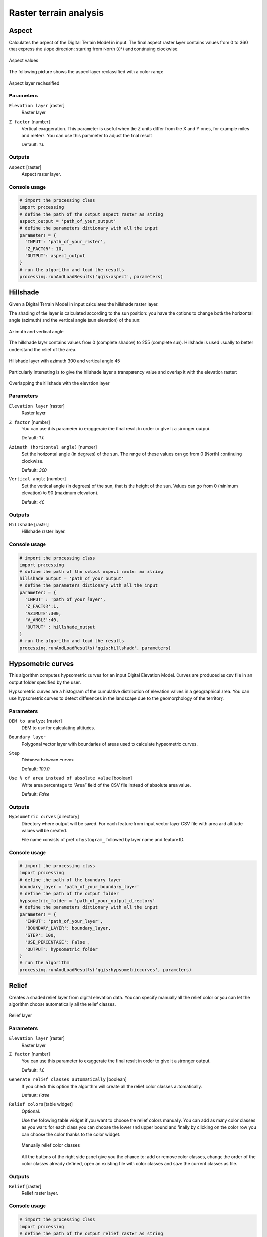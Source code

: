 .. only:: html

   |updatedisclaimer|

Raster terrain analysis
=======================

.. only:: html

   .. contents::
      :local:
      :depth: 1

.. _qgis_aspect:

Aspect
------
Calculates the aspect of the Digital Terrain Model in input. The final aspect
raster layer contains values from 0 to 360 that express the slope direction:
starting from North (0°) and continuing clockwise:

.. figure:: /static/user_manual/processing_algs/qgis/aspect.png
   :align: center
   :scale: 50%


   Aspect values

The following picture shows the aspect layer reclassified with a color ramp:

.. figure:: /static/user_manual/processing_algs/qgis/aspect_2.png
   :align: center

   Aspect layer reclassified

Parameters
..........

``Elevation layer`` [raster]
  Raster layer

``Z factor`` [number]
  Vertical exaggeration. This parameter is useful when the Z units differ from
  the X and Y ones, for example miles and meters. You can use this parameter to
  adjust the final result

  Default: *1.0*

Outputs
.......

``Aspect`` [raster]
  Aspect raster layer.

Console usage
.............

.. code-block:: python

  # import the processing class
  import processing
  # define the path of the output aspect raster as string
  aspect_output = 'path_of_your_output'
  # define the parameters dictionary with all the input
  parameters = {
    'INPUT': 'path_of_your_raster',
    'Z_FACTOR': 10,
    'OUTPUT': aspect_output
  }
  # run the algorithm and load the results
  processing.runAndLoadResults('qgis:aspect', parameters)


.. _qgis_hillshade:

Hillshade
---------
Given a Digital Terrain Model in input calculates the hillshade raster layer.

The shading of the layer is calculated according to the sun position: you have
the options to change both the horizontal angle (azimuth) and the vertical angle
(sun elevation) of the sun:

.. figure:: /static/user_manual/processing_algs/qgis/azimuth.png
   :align: center
   :scale: 50%

   Azimuth and vertical angle

The hillshade layer contains values from 0 (complete shadow) to 255 (complete sun).
Hillshade is used usually to better understand the relief of the area.

.. figure:: /static/user_manual/processing_algs/qgis/hillshade.png
   :align: center

   Hillshade layer with azimuth 300 and vertical angle 45

Particularly interesting is to give the hillshade layer a transparency value and
overlap it with the elevation raster:

.. figure:: /static/user_manual/processing_algs/qgis/hillshade_2.png
   :align: center

   Overlapping the hillshade with the elevation layer


Parameters
..........

``Elevation layer`` [raster]
  Raster layer

``Z factor`` [number]
  You can use this parameter to exaggerate the final result   in order to give it
  a stronger output.

  Default: *1.0*

``Azimuth (horizontal angle)`` [number]
  Set the horizontal angle (in degrees) of the sun. The range of these values can
  go from 0 (North) continuing clockwise.

  Default: *300*

``Vertical angle`` [number]
  Set the vertical angle (in degrees) of the sun, that is the height of the sun.
  Values can go from 0 (minimum elevation) to 90 (maximum elevation).

  Default: *40*


Outputs
.......

``Hillshade`` [raster]
  Hillshade raster layer.

Console usage
.............

.. code-block:: python

  # import the processing class
  import processing
  # define the path of the output aspect raster as string
  hillshade_output = 'path_of_your_output'
  # define the parameters dictionary with all the input
  parameters = {
    'INPUT' : 'path_of_your_layer',
    'Z_FACTOR':1,
    'AZIMUTH':300,
    'V_ANGLE':40,
    'OUTPUT' : hillshade_output
  }
  # run the algorithm and load the results
  processing.runAndLoadResults('qgis:hillshade', parameters)


.. _qgis_hypsometric_curves:

Hypsometric curves
------------------
This algorithm computes hypsometric curves for an input Digital Elevation Model.
Curves are produced as csv file in an output folder specified by the user.

Hypsometric curves are a histogram of the cumulative distribution of elevation
values in a geographical area. You can use hypsometric curves to detect differences
in the landscape due to the geomorphology of the territory.


Parameters
..........

``DEM to analyze`` [raster]
  DEM to use for calculating altitudes.

``Boundary layer``
  Polygonal vector layer with boundaries of areas used to calculate hypsometric
  curves.

``Step``
  Distance between curves.

  Default: *100.0*

``Use % of area instead of absolute value`` [boolean]
  Write area percentage to “Area” field of the CSV file instead of absolute area
  value.

  Default: *False*


Outputs
.......

``Hypsometric curves`` [directory]
  Directory where output will be saved. For each feature from input vector layer
  CSV file with area and altitude values will be created.

  File name consists of prefix ``hystogram_`` followed by layer name and feature ID.

.. figure:: /static/user_manual/processing_algs/qgis/hypsometric.png
   :align: center
   :scale: 50%

Console usage
.............

.. code-block:: python

  # import the processing class
  import processing
  # define the path of the boundary layer
  boundary_layer = 'path_of_your_boundary_layer'
  # define the path of the output folder
  hypsometric_folder = 'path_of_your_output_directory'
  # define the parameters dictionary with all the input
  parameters = {
    'INPUT': 'path_of_your_layer',
    'BOUNDARY_LAYER': boundary_layer,
    'STEP': 100,
    'USE_PERCENTAGE': False ,
    'OUTPUT': hypsometric_folder
  }
  # run the algorithm
  processing.runAndLoadResults('qgis:hypsometriccurves', parameters)



.. _qgis_relief:

Relief
------
Creates a shaded relief layer from digital elevation data. You can specify manually
all the relief color or you can let the algorithm choose automatically all the
relief classes.

.. figure:: /static/user_manual/processing_algs/qgis/relief.png
   :align: center

   Relief layer

Parameters
..........

``Elevation layer`` [raster]
  Raster layer

``Z factor`` [number]
  You can use this parameter to exaggerate the final result   in order to give it
  a stronger output.

  Default: *1.0*

``Generate relief classes automatically`` [boolean]
  If you check this option the algorithm will create all the relief color classes
  automatically.

  Default: *False*

``Relief colors`` [table widget]
  Optional.

  Use the following table widget if you want to choose the relief colors manually.
  You can add as many color classes as you want: for each class you can choose
  the lower and upper bound and finally by clicking on the color row you can choose
  the color thanks to the color widget.

  .. figure:: /static/user_manual/processing_algs/qgis/relief_table.png
     :align: center

     Manually relief color classes

  All the buttons of the right side panel give you the chance to: add or remove
  color classes, change the order of the color classes already defined, open an
  existing file with color classes and save the current classes as file.

Outputs
.......

``Relief`` [raster]
  Relief raster layer.

Console usage
.............

.. code-block:: python

  # import the processing class
  import processing
  # define the path of the output relief raster as string
  relief_path = 'path_of_your_output'
  # define the parameters dictionary with all the input
  parameters = {
    'INPUT': 'path_of_dtm_layer',
    'Z_FACTOR': 1,
    'AUTO_COLORS': True,
    # COLORS variable is empty because colors are auto-generated
    'COLORS': '',
    'OUTPUT': relief_path
  }
  # run the algorithm
  processing.runAndLoadResults('qgis:polygonfromlayerextent', parameters)


.. _qgis_ruggedness_index:

Ruggedness index
----------------
Quantitative measurement of terrain heterogeneity described by Riley et al.
(1999). It is calculated for every location, by summarizing the change in elevation
within the 3x3 pixel grid.

Each pixel contains the difference in elevation from a center cell and the 8 cells
surrounding it.

.. figure:: /static/user_manual/processing_algs/qgis/ruggedness.png
   :align: center

   Ruggedness layer from low (red) to high values (green)

Parameters
..........

``Elevation layer`` [raster]
  Raster layer

``Z factor`` [number]
  You can use this parameter to exaggerate the final result in order to give it
  a stronger output.

  Default: *1.0*

Outputs
.......

``Ruggedness`` [raster]
  Ruggedness raster layer.

Console usage
.............

.. code-block:: python

  # import the processing class
  import processing class
  # define the path of the output aspect raster as string
  ruggedness_output = 'path_of_your_output'
  # define the parameters dictionary with all the input
  parameters = {
    'INPUT': 'path_of_your_layer',
    'Z_FACTOR': 1,
    'OUTPUT': ruggedness_output
  }
  # run the algorithm
  processing.runAndLoadResults('qgis:ruggednessindex', parameters)


.. _qgis_slope:

Slope
-----
Calculates the slope from an input raster layer. The slope is the angle of inclination
of the terrain and is expressed in **degrees**.

In the following picture you can see to the left the DTM layer with the elevation
of the terrain while to the right the calculated slope:

.. figure:: /static/user_manual/processing_algs/qgis/slope.png
   :align: center

   Left the elevation layer, right the calculated slope

Parameters
..........

``Elevation raster`` [raster]
  Raster layer

``Z factor`` [number]
  You can use this parameter to exaggerate the final result in order to give it
  a stronger output.

  Default: *1.0*

Outputs
.......

``Slope`` [raster]
  Slope raster layer.


Console usage
.............

.. code-block:: python

  # import the processing class
  import processing
  # define the path of the output aspect raster as string
  slope_output = 'path_of_your_output'
  # define the parameters dictionary with all the input
  parameters = {
    'INPUT': 'path_of_your_layer',
    'Z_FACTOR': 1,
    'OUTPUT': slope_output
  }
  # run the algorithm
  processing.runAndLoadResults('qgis:slope', parameters)
